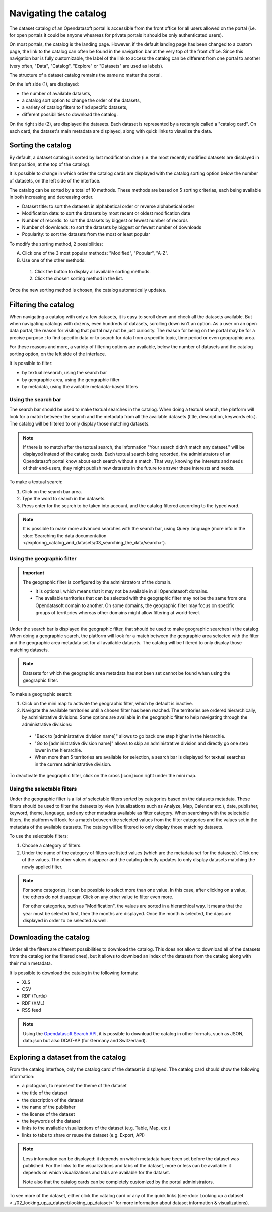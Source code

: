 Navigating the catalog
======================

The dataset catalog of an Opendatasoft portal is accessible from the front office for all users allowed on the portal (i.e. for open portals it could be anyone wheareas for private portals it should be only authenticated users).

On most portals, the catalog is the landing page. However, if the default landing page has been changed to a custom page, the link to the catalog can often be found in the navigation bar at the very top of the front office. Since this navigation bar is fully customizable, the label of the link to access the catalog can be different from one portal to another (very often, "Data", "Catalog", "Explore" or "Datasets" are used as labels).

The structure of a dataset catalog remains the same no matter the portal.

.. image:: images/catalog_fullinterface.png
   :alt: Full interface of the catalog, with both sides

On the left side (1), are displayed:

- the number of available datasets,
- a catalog sort option to change the order of the datasets,
- a variety of catalog filters to find specific datasets,
- different possibilities to download the catalog.

On the right side (2), are displayed the datasets. Each dataset is represented by a rectangle called a "catalog card". On each card, the dataset's main metadata are displayed, along with quick links to visualize the data.

Sorting the catalog
-------------------

By default, a dataset catalog is sorted by last modification date (i.e. the most recently modified datasets are displayed in first position, at the top of the catalog).

It is possible to change in which order the catalog cards are displayed with the catalog sorting option below the number of datasets, on the left side of the interface.

.. image:: images/catalog_sort.png
   :alt: Catalog sorting option

The catalog can be sorted by a total of 10 methods. These methods are based on 5 sorting criterias, each being available in both increasing and decreasing order.

- Dataset title: to sort the datasets in alphabetical order or reverse alphabetical order
- Modification date: to sort the datasets by most recent or oldest modification date
- Number of records: to sort the datasets by biggest or fewest number of records
- Number of downloads: to sort the datasets by biggest or fewest number of downloads
- Popularity: to sort the datasets from the most or least popular

To modify the sorting method, 2 possibilities:

A. Click one of the 3 most popular methods: "Modified", "Popular", "A-Z".
B. Use one of the other methods:

  #. Click the |icon-seemore| button to display all available sorting methods.
  #. Click the chosen sorting method in the list.

Once the new sorting method is chosen, the catalog automatically updates.

.. _filtering-catalog:

Filtering the catalog
---------------------

When navigating a catalog with only a few datasets, it is easy to scroll down and check all the datasets available. But when navigating catalogs with dozens, even hundreds of datasets, scrolling down isn't an option.
As a user on an open data portal, the reason for visiting that portal may not be just curiosity. The reason for being on the portal may be for a precise purpose ; to find specific data or to search for data from a specific topic, time period or even geographic area.

For these reasons and more, a variety of filtering options are available, below the number of datasets and the catalog sorting option, on the left side of the interface.

.. image:: images/filtering_catalog.png
   :alt: All options to filter the catalog: search bar, geographic and metadata filters

It is possible to filter:

- by textual research, using the search bar
- by geographic area, using the geographic filter
- by metadata, using the available metadata-based filters

Using the search bar
^^^^^^^^^^^^^^^^^^^^

The search bar should be used to make textual searches in the catalog. When doing a textual search, the platform will look for a match between the search and the metadata from all the available datasets (title, description, keywords etc.). The catalog will be filtered to only display those matching datasets.

.. admonition:: Note
   :class: note

   If there is no match after the textual search, the information "Your search didn't match any dataset." will be displayed instead of the catalog cards.
   Each textual search being recorded, the administrators of an Opendatasoft portal know about each search without a match. That way, knowing the interests and needs of their end-users, they might publish new datasets in the future to answer these interests and needs.

To make a textual search:

1. Click on the search bar area.
2. Type the word to search in the datasets.
3. Press enter for the search to be taken into account, and the catalog filtered according to the typed word.

.. admonition:: Note
   :class: note

   It is possible to make more advanced searches with the search bar, using Query language (more info in the :doc:`Searching the data documentation </exploring_catalog_and_datasets/03_searching_the_data/search>`).

.. _using-the-minimap:

Using the geographic filter
^^^^^^^^^^^^^^^^^^^^^^^^^^^

.. admonition:: Important
   :class: important

   The geographic filter is configured by the administrators of the domain.

   - It is optional, which means that it may not be available in all Opendatasoft domains.
   - The available territories that can be selected with the geographic filter may not be the same from one Opendatasoft domain to another. On some domains, the geographic filter may focus on specific groups of territories whereas other domains might allow filtering at world-level.

Under the search bar is displayed the geographic filter, that should be used to make geographic searches in the catalog. When doing a geographic search, the platform will look for a match between the geographic area selected with the filter and the geographic area metadata set for all available datasets. The catalog will be filtered to only display those matching datasets.

.. admonition:: Note
   :class: note

   Datasets for which the geographic area metadata has not been set cannot be found when using the geographic filter.

To make a geographic search:

1. Click on the mini map to activate the geographic filter, which by default is inactive.
2. Navigate the available territories until a chosen filter has been reached. The territories are ordered hierarchically, by administrative divisions. Some options are available in the geographic filter to help navigating through the administrative divisions:

  - "Back to [administrative division name]" allows to go back one step higher in the hierarchie.
  - "Go to [administrative division name]" allows to skip an administrative division and directly go one step lower in the hierarchie.
  - When more than 5 territories are available for selection, a search bar is displayed for textual searches in the current administrative division.

To deactivate the geographic filter, click on the cross [icon] icon right under the mini map.

Using the selectable filters
^^^^^^^^^^^^^^^^^^^^^^^^^^^^

Under the geographic filter is a list of selectable filters sorted by categories based on the datasets metadata. These filters should be used to filter the datasets by view (visualizations such as Analyze, Map, Calendar etc.), date, publisher, keyword, theme, language, and any other metadata available as filter category. When searching with the selectable filters, the platform will look for a match between the selected values from the filter categories and the values set in the metadata of the available datasets. The catalog will be filtered to only display those matching datasets.

To use the selectable filters:

1. Choose a category of filters.
2. Under the name of the category of filters are listed values (which are the metadata set for the datasets). Click one of the values. The other values disappear and the catalog directly updates to only display datasets matching the newly applied filter.

.. admonition:: Note
   :class: note

   For some categories, it can be possible to select more than one value. In this case, after clicking on a value, the others do not disappear. Click on any other value to filter even more.

   For other categories, such as "Modification", the values are sorted in a hierarchical way. It means that the year must be selected first, then the months are displayed. Once the month is selected, the days are displayed in order to be selected as well.

Downloading the catalog
-----------------------

Under all the filters are different possibilities to download the catalog. This does not allow to download all of the datasets from the catalog (or the filtered ones), but it allows to download an index of the datasets from the catalog along with their main metadata.

.. image:: images/download_catalog.png
   :alt: Possible formats to download the catalog

It is possible to download the catalog in the following formats:

- XLS
- CSV
- RDF (Turtle)
- RDF (XML)
- RSS feed

.. admonition:: Note
   :class: note

   Using the `Opendatasoft Search API <https://help.opendatasoft.com/apis/ods-search-v2/#exporting-datasets>`_, it is possible to download the catalog in other formats, such as JSON, data.json but also DCAT-AP (for Germany and Switzerland).

Exploring a dataset from the catalog
------------------------------------

.. image:: images/catalog_card.png
   :alt: Catalog card of a dataset from a catalog

From the catalog interface, only the catalog card of the dataset is displayed. The catalog card should show the following information:

- a pictogram, to represent the theme of the dataset
- the title of the dataset
- the description of the dataset
- the name of the publisher
- the license of the dataset
- the keywords of the dataset
- links to the available visualizations of the dataset (e.g. Table, Map, etc.)
- links to tabs to share or reuse the dataset (e.g. Export, API)

.. admonition:: Note
   :class: note

   Less information can be displayed: it depends on which metadata have been set before the dataset was published.
   For the links to the visualizations and tabs of the dataset, more or less can be available: it depends on which visualizations and tabs are available for the dataset.

   Note also that the catalog cards can be completely customized by the portal administrators.

To see more of the dataset, either click the catalog card or any of the quick links (see :doc:`Looking up a dataset <../02_looking_up_a_dataset/looking_up_dataset>` for more information about dataset information & visualizations).



.. |icon-seemore| image:: images/catalog_sort_button.png
    :width: 27px
    :height: 16px
